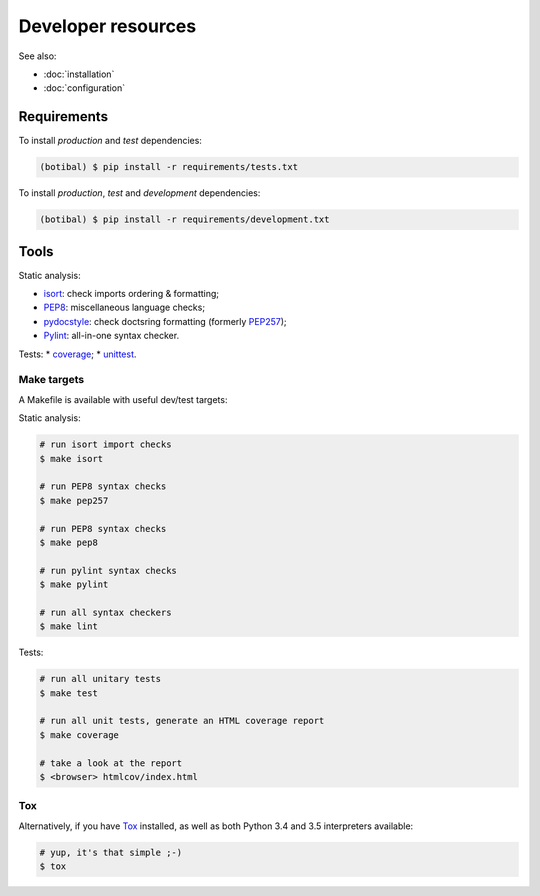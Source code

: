 Developer resources
===================

See also:

* :doc:`installation`
* :doc:`configuration`

Requirements
------------

To install *production* and *test* dependencies:

.. code-block:: bash

   (botibal) $ pip install -r requirements/tests.txt

To install *production*, *test* and *development* dependencies:

.. code-block:: bash

   (botibal) $ pip install -r requirements/development.txt

Tools
-----

Static analysis:

* `isort`_: check imports ordering & formatting;
* `PEP8`_: miscellaneous language checks;
* `pydocstyle`_: check doctsring formatting (formerly `PEP257`_);
* `Pylint`_: all-in-one syntax checker.

Tests:
* `coverage`_;
* `unittest`_.

Make targets
^^^^^^^^^^^^^

A Makefile is available with useful dev/test targets:

Static analysis:

.. code-block:: bash

   # run isort import checks
   $ make isort
   
   # run PEP8 syntax checks
   $ make pep257
   
   # run PEP8 syntax checks
   $ make pep8
   
   # run pylint syntax checks
   $ make pylint
   
   # run all syntax checkers
   $ make lint

Tests:

.. code-block:: bash

   # run all unitary tests
   $ make test
   
   # run all unit tests, generate an HTML coverage report
   $ make coverage

   # take a look at the report
   $ <browser> htmlcov/index.html

Tox
^^^

Alternatively, if you have
`Tox`_ installed, as well as
both Python 3.4 and 3.5 interpreters available:

.. code-block:: bash

  # yup, it's that simple ;-)
  $ tox

.. _coverage: https://coverage.readthedocs.org/
.. _isort: https://github.com/timothycrosley/isort#readme
.. _PEP257: http://pep257.readthedocs.org
.. _PEP8: http://pep8.readthedocs.org
.. _pydocstyle: http://www.pydocstyle.org/en/latest/
.. _Pylint: http://www.pylint.org/
.. _Tox: http://tox.readthedocs.org/en/latest/
.. _unittest: https://docs.python.org/3.4/library/unittest.html
